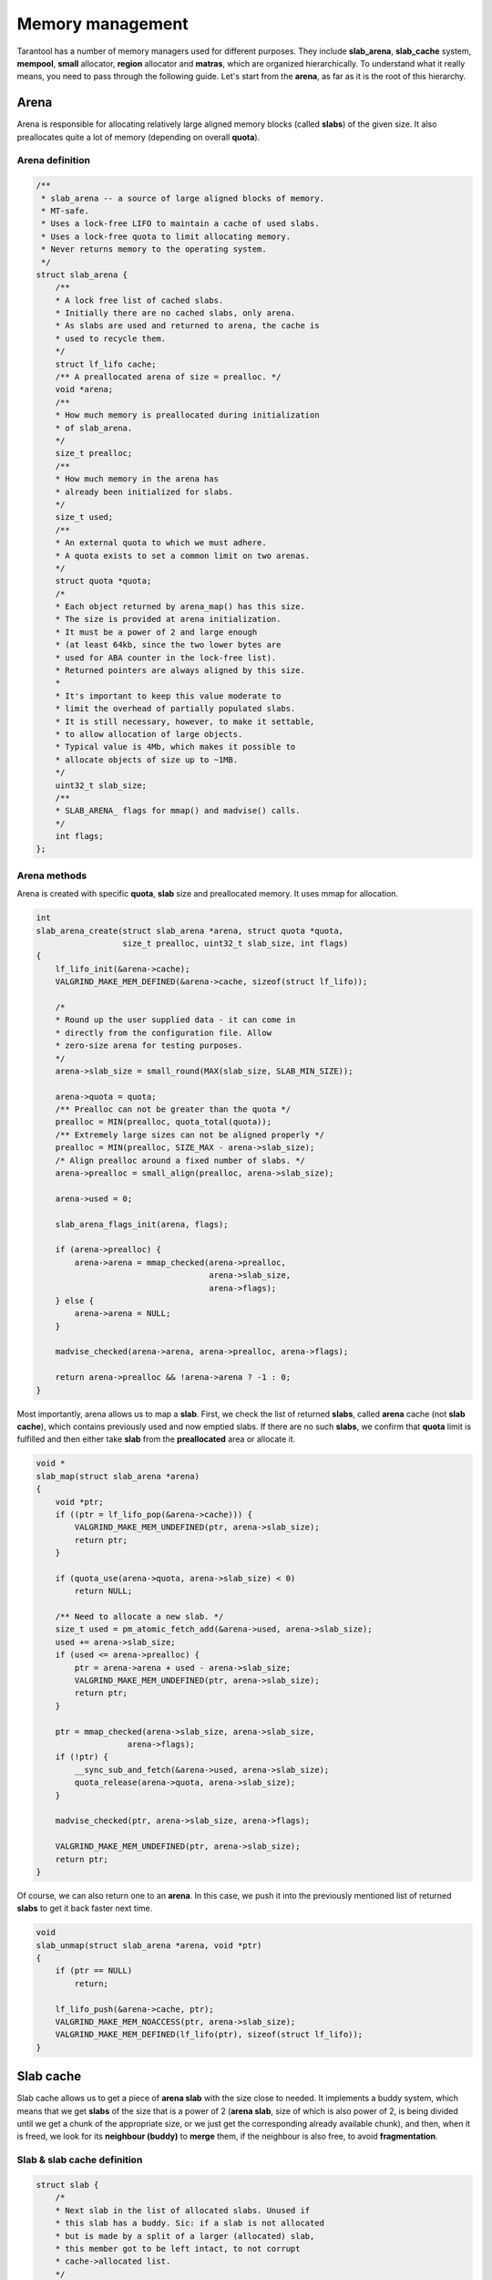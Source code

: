 Memory management
=================

Tarantool has a number of memory managers used for different purposes.
They include **slab_arena**, **slab_cache** system, **mempool**,
**small** allocator, **region** allocator and **matras**, which are
organized hierarchically. To understand what it really means, you need
to pass through the following guide. Let's start from the **arena**, as
far as it is the root of this hierarchy.


..  _arena:

Arena
-----

Arena is responsible for allocating relatively large aligned memory
blocks (called **slabs**) of the given size. It also preallocates quite
a lot of memory (depending on overall **quota**).

..  _arena-definition:

Arena definition
~~~~~~~~~~~~~~~~

..  code:: c

    /**
     * slab_arena -- a source of large aligned blocks of memory.
     * MT-safe.
     * Uses a lock-free LIFO to maintain a cache of used slabs.
     * Uses a lock-free quota to limit allocating memory.
     * Never returns memory to the operating system.
     */
    struct slab_arena {
        /**
        * A lock free list of cached slabs.
        * Initially there are no cached slabs, only arena.
        * As slabs are used and returned to arena, the cache is
        * used to recycle them.
        */
        struct lf_lifo cache;
        /** A preallocated arena of size = prealloc. */
        void *arena;
        /**
        * How much memory is preallocated during initialization
        * of slab_arena.
        */
        size_t prealloc;
        /**
        * How much memory in the arena has
        * already been initialized for slabs.
        */
        size_t used;
        /**
        * An external quota to which we must adhere.
        * A quota exists to set a common limit on two arenas.
        */
        struct quota *quota;
        /*
        * Each object returned by arena_map() has this size.
        * The size is provided at arena initialization.
        * It must be a power of 2 and large enough
        * (at least 64kb, since the two lower bytes are
        * used for ABA counter in the lock-free list).
        * Returned pointers are always aligned by this size.
        *
        * It's important to keep this value moderate to
        * limit the overhead of partially populated slabs.
        * It is still necessary, however, to make it settable,
        * to allow allocation of large objects.
        * Typical value is 4Mb, which makes it possible to
        * allocate objects of size up to ~1MB.
        */
        uint32_t slab_size;
        /**
        * SLAB_ARENA_ flags for mmap() and madvise() calls.
        */
        int flags;
    };

..  _arena-methods:

Arena methods
~~~~~~~~~~~~~

Arena is created with specific **quota**, **slab** size and preallocated
memory. It uses mmap for allocation.

..  code:: c

    int
    slab_arena_create(struct slab_arena *arena, struct quota *quota,
                      size_t prealloc, uint32_t slab_size, int flags)
    {
        lf_lifo_init(&arena->cache);
        VALGRIND_MAKE_MEM_DEFINED(&arena->cache, sizeof(struct lf_lifo));

        /*
        * Round up the user supplied data - it can come in
        * directly from the configuration file. Allow
        * zero-size arena for testing purposes.
        */
        arena->slab_size = small_round(MAX(slab_size, SLAB_MIN_SIZE));

        arena->quota = quota;
        /** Prealloc can not be greater than the quota */
        prealloc = MIN(prealloc, quota_total(quota));
        /** Extremely large sizes can not be aligned properly */
        prealloc = MIN(prealloc, SIZE_MAX - arena->slab_size);
        /* Align prealloc around a fixed number of slabs. */
        arena->prealloc = small_align(prealloc, arena->slab_size);

        arena->used = 0;

        slab_arena_flags_init(arena, flags);

        if (arena->prealloc) {
            arena->arena = mmap_checked(arena->prealloc,
                                        arena->slab_size,
                                        arena->flags);
        } else {
            arena->arena = NULL;
        }

        madvise_checked(arena->arena, arena->prealloc, arena->flags);

        return arena->prealloc && !arena->arena ? -1 : 0;
    }

..  _slab_map:

Most importantly, arena allows us to map a **slab**. First, we check the
list of returned **slabs**, called **arena** cache (not **slab cache**),
which contains previously used and now emptied slabs. If there are no
such **slabs**, we confirm that **quota** limit is fulfilled and then
either take **slab** from the **preallocated** area or allocate it.

..  code:: c

    void *
    slab_map(struct slab_arena *arena)
    {
        void *ptr;
        if ((ptr = lf_lifo_pop(&arena->cache))) {
            VALGRIND_MAKE_MEM_UNDEFINED(ptr, arena->slab_size);
            return ptr;
        }

        if (quota_use(arena->quota, arena->slab_size) < 0)
            return NULL;

        /** Need to allocate a new slab. */
        size_t used = pm_atomic_fetch_add(&arena->used, arena->slab_size);
        used += arena->slab_size;
        if (used <= arena->prealloc) {
            ptr = arena->arena + used - arena->slab_size;
            VALGRIND_MAKE_MEM_UNDEFINED(ptr, arena->slab_size);
            return ptr;
        }

        ptr = mmap_checked(arena->slab_size, arena->slab_size,
                       arena->flags);
        if (!ptr) {
            __sync_sub_and_fetch(&arena->used, arena->slab_size);
            quota_release(arena->quota, arena->slab_size);
        }

        madvise_checked(ptr, arena->slab_size, arena->flags);

        VALGRIND_MAKE_MEM_UNDEFINED(ptr, arena->slab_size);
        return ptr;
    }

..  _slab_unmap:

Of course, we can also return one to an **arena**. In this case, we push
it into the previously mentioned list of returned **slabs** to get it
back faster next time.

..  code:: c

    void
    slab_unmap(struct slab_arena *arena, void *ptr)
    {
        if (ptr == NULL)
            return;

        lf_lifo_push(&arena->cache, ptr);
        VALGRIND_MAKE_MEM_NOACCESS(ptr, arena->slab_size);
        VALGRIND_MAKE_MEM_DEFINED(lf_lifo(ptr), sizeof(struct lf_lifo));
    }

..  _slab-cache:

Slab cache
----------

Slab cache allows us to get a piece of **arena slab** with the size
close to needed. It implements a buddy system, which means that we get
**slabs** of the size that is a power of 2 (**arena slab**, size of which
is also power of 2, is being divided until we get a chunk of the
appropriate size, or we just get the corresponding already available chunk),
and then, when it is freed, we look for its **neighbour (buddy)** to
**merge** them, if the neighbour is also free, to avoid
**fragmentation**.

..  _slab-cache-definition:

Slab & slab cache definition
~~~~~~~~~~~~~~~~~~~~~~~~~~~~

..  code:: c

    struct slab {
        /*
        * Next slab in the list of allocated slabs. Unused if
        * this slab has a buddy. Sic: if a slab is not allocated
        * but is made by a split of a larger (allocated) slab,
        * this member got to be left intact, to not corrupt
        * cache->allocated list.
        */
        struct rlist next_in_cache;
        /** Next slab in slab_list->slabs list. */
        struct rlist next_in_list;
        /**
        * Allocated size.
        * Is different from (SLAB_MIN_SIZE << slab->order)
        * when requested size is bigger than SLAB_MAX_SIZE
        * (i.e. slab->order is SLAB_CLASS_LAST).
        */
        size_t size;
        /** Slab magic (for sanity checks). */
        uint32_t magic;
        /** Base of lb(size) for ordered slabs. */
        uint8_t order;
        /**
        * Only used for buddy slabs. If the buddy of the current
        * free slab is also free, both slabs are merged and
        * a free slab of the higher order emerges.
        * Value of 0 means the slab is free. Otherwise
        * slab->in_use is set to slab->order + 1.
        */
        uint8_t in_use;
    };

    /**
     * A general purpose list of slabs. Is used
     * to store unused slabs of a certain order in the
     * slab cache, as well as to contain allocated
     * slabs of a specialized allocator.
     */
    struct slab_list {
        struct rlist slabs;
        /** Total/used bytes in this list. */
        struct small_stats stats;
    };

    /*
     * A binary logarithmic distance between the smallest and
     * the largest slab in the cache can't be that big, really.
     */
    enum { ORDER_MAX = 16 };

    struct slab_cache {
        /* The source of allocations for this cache. */
        struct slab_arena *arena;
        /*
        * Min size of the slab in the cache maintained
        * using the buddy system. The logarithmic distance
        * between order0_size and arena->slab_max_size
        * defines the number of "orders" of slab cache.
        * This distance can't be more than ORDER_MAX.
        */
        uint32_t order0_size;
        /*
        * Binary logarithm of order0_size, useful in pointer
        * arithmetics.
        */
        uint8_t order0_size_lb;
        /*
        * Slabs of order in range [0, order_max) have size
        * which is a power of 2. Slabs in the next order are
        * double the size of the previous order.  Slabs of the
        * previous order are obtained by splitting a slab of the
        * next order, and so on until order is order_max
        * Slabs of order order_max are obtained directly
        * from slab_arena. This system is also known as buddy
        * system.
        */
        uint8_t order_max;
        /** All allocated slabs used in the cache.
        * The stats reflect the total used/allocated
        * memory in the cache.
        */
        struct slab_list allocated;
        /**
        * Lists of unused slabs, for each slab order.
        *
        * A used slab is removed from the list and its
        * next_in_list link may be reused for some other purpose.
        */
        struct slab_list orders[ORDER_MAX+1];
    #ifndef _NDEBUG
        pthread_t thread_id;
    #endif
    };

..  _slab-cache-methods:

Slab cache methods
~~~~~~~~~~~~~~~~~~

..  _slab_get_with_order:

Most importantly, it allows us to acquire a **slab** of needed
**order**. We first look through **orders** array of **slab** lists,
starting from the given **order**. We can use slabs of higher **order**.
In case nothing is found, we are trying to get a new **arena slab**
using previously described **arena** method :ref:`slab_map <slab_map>`. We
preprocess it and add it to the corresponding lists. Then we are
splitting the **slab** if the **order** doesn't match exactly.

.. code:: c

   struct slab *
   slab_get_with_order(struct slab_cache *cache, uint8_t order)
   {
        assert(order <= cache->order_max);
        struct slab *slab;
        /* Search for the first available slab. If a slab
        * of a bigger size is found, it can be split.
        * If cache->order_max is reached and there are no
        * free slabs, allocate a new one on arena.
        */
        struct slab_list *list= &cache->orders[order];

        for ( ; rlist_empty(&list->slabs); list++) {
            if (list == cache->orders + cache->order_max) {
                    slab = slab_map(cache->arena);
                    if (slab == NULL)
                            return NULL;
                    slab_create(slab, cache->order_max,
                                cache->arena->slab_size);
                    slab_poison(slab);
                    slab_list_add(&cache->allocated, slab,
                                  next_in_cache);
                    slab_list_add(list, slab, next_in_list);
                    break;
            }
        }
        slab = rlist_shift_entry(&list->slabs, struct slab, next_in_list);
        if (slab->order != order) {
            /*
                * Do not "bill" the size of this slab to this
                * order, to prevent double accounting of the
                * same memory.
                */
            list->stats.total -= slab->size;
            /* Get a slab of the right order. */
            do {
                    slab = slab_split(cache, slab);
            } while (slab->order != order);
            /*
                * Count the slab in this order. The buddy is
                * already taken care of by slab_split.
                */
            cache->orders[slab->order].stats.total += slab->size;
        }
        slab_set_used(cache, slab);
        slab_assert(cache, slab);
        return slab;
    }

..  _slab_get_large:

There is an option to get a **slab** of the **order** bigger than
**order_max**. It will be allocated independently using **malloc**.

..  code:: c

    struct slab *
    slab_get_large(struct slab_cache *cache, size_t size)
    {
        size += slab_sizeof();
        if (quota_use(cache->arena->quota, size) < 0)
            return NULL;
        struct slab *slab = (struct slab *) malloc(size);
        if (slab == NULL) {
            quota_release(cache->arena->quota, size);
            return NULL;
        }

        slab_create(slab, cache->order_max + 1, size);
        slab_list_add(&cache->allocated, slab, next_in_cache);
        cache->allocated.stats.used += size;
        VALGRIND_MEMPOOL_ALLOC(cache, slab_data(slab),
                           slab_capacity(slab));
        return slab;
    }

..  _slab_put_large:

Large **slabs** are being freed when not needed anymore, there is no
**cache** or something like that for them.

..  code:: c

    void
    slab_put_large(struct slab_cache *cache, struct slab *slab)
    {
        slab_assert(cache, slab);
        assert(slab->order == cache->order_max + 1);
        /*
        * Free a huge slab right away, we have no
        * further business to do with it.
        */
        size_t slab_size = slab->size;
        slab_list_del(&cache->allocated, slab, next_in_cache);
        cache->allocated.stats.used -= slab_size;
        quota_release(cache->arena->quota, slab_size);
        slab_poison(slab);
        VALGRIND_MEMPOOL_FREE(cache, slab_data(slab));
        free(slab);
        return;
    }

When the normal **slab** is being emptied, it is processed in a more
specific way, as mentioned above. We get its **buddy** (neighbour
**slab** of the same size, which complements current **slab** to the
**slab** of the next **order**). If **buddy** is not in use and is not
split into smaller parts, we **merge** them and get free **slab** of the
next **order**, thus avoiding fragmentation. If we get an **arena slab**
as the result, we return it to **arena** using its method
:ref`slab_unmap <slab_unmap>` in case there is already an **arena slab**
in **cache**. Otherwise, we leave it in **slab cache** to avoid extra
moves.

..  code:: c

    /** Return a slab back to the slab cache. */
    void
    slab_put_with_order(struct slab_cache *cache, struct slab *slab)
    {
        slab_assert(cache, slab);
        assert(slab->order <= cache->order_max);
        /* An "ordered" slab is returned to the cache. */
        slab_set_free(cache, slab);
        struct slab *buddy = slab_buddy(cache, slab);
        /*
        * The buddy slab could also have been split into a pair
        * of smaller slabs, the first of which happens to be
        * free. To not merge with a slab which is in fact
        * partially occupied, first check that slab orders match.
        *
        * A slab is not accounted in "used" or "total" counters
        * if it was split into slabs of a lower order.
        * cache->orders statistics only contains sizes of either
        * slabs returned by slab_get, or present in the free
        * list. This ensures that sums of cache->orders[i].stats
        * match the totals in cache->allocated.stats.
        */
        if (buddy && buddy->order == slab->order && slab_is_free(buddy)) {
            cache->orders[slab->order].stats.total -= slab->size;
            do {
                    slab = slab_merge(cache, slab, buddy);
                    buddy = slab_buddy(cache, slab);
            } while (buddy && buddy->order == slab->order &&
                     slab_is_free(buddy));
            cache->orders[slab->order].stats.total += slab->size;
        }
        slab_poison(slab);
        if (slab->order == cache->order_max &&
        !rlist_empty(&cache->orders[slab->order].slabs)) {
            /*
                * Largest slab should be returned to arena, but we do so
                * only if the slab cache has at least one slab of that size
                * in order to avoid oscillations.
                */
            assert(slab->size == cache->arena->slab_size);
            slab_list_del(&cache->allocated, slab, next_in_cache);
            cache->orders[slab->order].stats.total -= slab->size;
            slab_unmap(cache->arena, slab);
        } else {
            /* Put the slab to the cache */
            rlist_add_entry(&cache->orders[slab->order].slabs, slab,
                            next_in_list);
        }
   }

..  _mempool:

Mempool
-------

Mempool is used to allocate small objects through splitting **slab cache
ordered slabs** into pieces of the equal size. This is extremely helpful
for vast amounts of fast allocations. On creation we need to specify
object size for a **memory pool**. Thus, the possible object count is
calculated, and we get the **memory pool** with ``int64_t`` aligned
**offset** ready for allocations. **Mempool** works with **slab** wrap
called **mslab**, which is needed to cut it in pieces.

..  _mslab-mempool-definitions:

MSlab & mempool definitions
~~~~~~~~~~~~~~~~~~~~~~~~~~~

..  code:: c

    /** mslab - a standard slab formatted to store objects of equal size. */
    struct mslab {
        struct slab slab;
        /* Head of the list of used but freed objects */
        void *free_list;
        /** Offset of an object that has never been allocated in mslab */
        uint32_t free_offset;
        /** Number of available slots in the slab. */
        uint32_t nfree;
        /** Used if this slab is a member of hot_slabs tree. */
        rb_node(struct mslab) next_in_hot;
        /** Next slab in stagged slabs list in mempool object */
        struct rlist next_in_cold;
        /** Set if this slab is a member of hot_slabs tree */
        bool in_hot_slabs;
    };

    /** A memory pool. */
    struct mempool
    {
        /**
        * A link in delayed free list of pools. Must be the first
        * member in the struct.
        * @sa smfree_delayed().
        */
        struct lifo link;
        /** List of pointers for delayed free. */
        struct lifo delayed;
        /** The source of empty slabs. */
        struct slab_cache *cache;
        /** All slabs. */
        struct slab_list slabs;
        /**
        * Slabs with some amount of free space available are put
        * into this red-black tree, which is sorted by slab
        * address. A (partially) free slab with the smallest
        * address is chosen for allocation. This reduces internal
        * memory fragmentation across many slabs.
        */
        mslab_tree_t hot_slabs;
        /** Cached leftmost node of hot_slabs tree. */
        struct mslab *first_hot_slab;
        /**
        * Slabs with a little of free items count, staged to
        * be added to hot_slabs tree. Are  used in case the
        * tree is empty or the allocator runs out of memory.
        */
        struct rlist cold_slabs;
        /**
        * A completely empty slab which is not freed only to
        * avoid the overhead of slab_cache oscillation around
        * a single element allocation.
        */
        struct mslab *spare;
        /**
        * The size of an individual object. All objects
        * allocated on the pool have the same size.
        */
        uint32_t objsize;
        /**
        * Mempool slabs are ordered (@sa slab_cache.h for
        * definition of "ordered"). The order is calculated
        * when the pool is initialized or is set explicitly.
        * The latter is necessary for 'small' allocator,
        * which needs to quickly find mempool containing
        * an allocated object when the object is freed.
        */
        uint8_t slab_order;
        /** How many objects can fit in a slab. */
        uint32_t objcount;
        /** Offset from beginning of slab to the first object */
        uint32_t offset;
        /** Address mask to translate ptr to slab */
        intptr_t slab_ptr_mask;
    };

..  _mempool-methods:

Mempool methods
~~~~~~~~~~~~~~~

Creating **mempool** and **mslab** (from **slab**) is quite trivial,
though still worth looking at.

..  code:: c

    /**
     * Initialize a mempool. Tell the pool the size of objects
     * it will contain.
     *
     * objsize must be >= sizeof(mbitmap_t)
     * If allocated objects must be aligned, then objsize must
     * be aligned. The start of free area in a slab is always
     * uint64_t aligned.
     *
     * @sa mempool_destroy()
     */
    static inline void
    mempool_create(struct mempool *pool, struct slab_cache *cache,
                   uint32_t objsize)
    {
        size_t overhead = (objsize > sizeof(struct mslab) ?
                           objsize : sizeof(struct mslab));
        size_t slab_size = (size_t) (overhead / OVERHEAD_RATIO);
        if (slab_size > cache->arena->slab_size)
                slab_size = cache->arena->slab_size;
        /*
        * Calculate the amount of usable space in a slab.
        * @note: this asserts that slab_size_min is less than
        * SLAB_ORDER_MAX.
        */
        uint8_t order = slab_order(cache, slab_size);
        assert(order <= cache->order_max);
        return mempool_create_with_order(pool, cache, objsize, order);
    }

    void
    mempool_create_with_order(struct mempool *pool, struct slab_cache *cache,
                              uint32_t objsize, uint8_t order)
    {
        assert(order <= cache->order_max);
        lifo_init(&pool->link);
        lifo_init(&pool->delayed);
        pool->cache = cache;
        slab_list_create(&pool->slabs);
        mslab_tree_new(&pool->hot_slabs);
        pool->first_hot_slab = NULL;
        rlist_create(&pool->cold_slabs);
        pool->spare = NULL;
        pool->objsize = objsize;
        pool->slab_order = order;
        /* Total size of slab */
        uint32_t slab_size = slab_order_size(pool->cache, pool->slab_order);
        /* Calculate how many objects will actually fit in a slab. */
        pool->objcount = (slab_size - mslab_sizeof()) / objsize;
        assert(pool->objcount);
        pool->offset = slab_size - pool->objcount * pool->objsize;
        pool->slab_ptr_mask = ~(slab_order_size(cache, order) - 1);
    }

    static inline void
    mslab_create(struct mslab *slab, struct mempool *pool)
    {
        slab->nfree = pool->objcount;
        slab->free_offset = pool->offset;
        slab->free_list = NULL;
        slab->in_hot_slabs = false;
        rlist_create(&slab->next_in_cold);
    }

..  _mempool_alloc:

Most importantly, mempool allows to allocate memory for a small object.
This allocation is the most frequent in **tarantool**. Memory piece is
being given solely based on the provided mempool. The first problem is
to find a suitable **slab**. If there is an appropriate slab, already
acquired from **slab cache** and still available, it will be used.
Otherwise, we might get totally free **cached slab** not yet returned to
the arena. In case there are no such slabs, we will try to perform
possibly heavier operation, trying to get a slab from the **slab cache**
through its :ref:`slab_get_with_order <slab_get_with_order>` method. As
the last resort we are trying to get a **cold slab**, the type of
**slab** which is mostly filled, but has one freed block. This **slab**
is being added to **hot** list, and then, finally, we are acquiring
direct pointer through ``mslab_alloc``, using **mslab** offset, shifting
as we allocate new pieces.

..  code:: c

    void *
    mempool_alloc(struct mempool *pool)
    {
        struct mslab *slab = pool->first_hot_slab;
        if (slab == NULL) {
        if (pool->spare) {
            slab = pool->spare;
            pool->spare = NULL;

        } else if ((slab = (struct mslab *)
                    slab_get_with_order(pool->cache,
                                        pool->slab_order))) {
            mslab_create(slab, pool);
            slab_list_add(&pool->slabs, &slab->slab, next_in_list);
        } else if (! rlist_empty(&pool->cold_slabs)) {
            slab = rlist_shift_entry(&pool->cold_slabs, struct mslab,
                                         next_in_cold);
        } else {
            return NULL;
        }
        assert(slab->in_hot_slabs == false);
        mslab_tree_insert(&pool->hot_slabs, slab);
        slab->in_hot_slabs = true;
        pool->first_hot_slab = slab;
        }
        pool->slabs.stats.used += pool->objsize;
        void *ptr = mslab_alloc(pool, slab);
        assert(ptr != NULL);
        VALGRIND_MALLOCLIKE_BLOCK(ptr, pool->objsize, 0, 0);
        return ptr;
    }

    void *
    mslab_alloc(struct mempool *pool, struct mslab *slab)
    {
        assert(slab->nfree);
        void *result;
        if (slab->free_list) {
            /* Recycle an object from the garbage pool. */
            result = slab->free_list;
            slab->free_list = *(void **)slab->free_list;
        } else {
            /* Use an object from the "untouched" area of the slab. */
            result = (char *)slab + slab->free_offset;
            slab->free_offset += pool->objsize;
        }

        /* If the slab is full, remove it from the rb tree. */
        if (--slab->nfree == 0) {
            if (slab == pool->first_hot_slab) {
                    pool->first_hot_slab = mslab_tree_next(&pool->hot_slabs,
                                                            slab);
            }
            mslab_tree_remove(&pool->hot_slabs, slab);
            slab->in_hot_slabs = false;
        }
        return result;
    }

..  _mslab_free:

There is a possibility to free memory from each allocated small object.
Each **mslab** has **free_list** -- list of emptied chunks. It is being
updated according to the new emptied area pointer. Then we decide where
to place processed **mslab**: it will be either **hot** one, **cold**
one, or **spare** one, depending on the new free chunks amount.

..  code:: c

    void
    mslab_free(struct mempool *pool, struct mslab *slab, void *ptr)
    {
        /* put object to garbage list */
        *(void **)ptr = slab->free_list;
        slab->free_list = ptr;
        VALGRIND_FREELIKE_BLOCK(ptr, 0);
        VALGRIND_MAKE_MEM_DEFINED(ptr, sizeof(void *));

        slab->nfree++;

        if (slab->in_hot_slabs == false &&
        slab->nfree >= (pool->objcount >> MAX_COLD_FRACTION_LB)) {
            /**
                * Add this slab to the rbtree which contains
                * sufficiently fragmented slabs.
                */
            rlist_del_entry(slab, next_in_cold);
            mslab_tree_insert(&pool->hot_slabs, slab);
            slab->in_hot_slabs = true;
            /*
                * Update first_hot_slab pointer if the newly
                * added tree node is the leftmost.
                */
            if (pool->first_hot_slab == NULL ||
                mslab_cmp(pool->first_hot_slab, slab) == 1) {

                    pool->first_hot_slab = slab;
            }
        } else if (slab->nfree == 1) {
            rlist_add_entry(&pool->cold_slabs, slab, next_in_cold);
        } else if (slab->nfree == pool->objcount) {
            /** Free the slab. */
            if (slab == pool->first_hot_slab) {
                    pool->first_hot_slab =
                            mslab_tree_next(&pool->hot_slabs, slab);
            }
            mslab_tree_remove(&pool->hot_slabs, slab);
            slab->in_hot_slabs = false;
            if (pool->spare > slab) {
                    slab_list_del(&pool->slabs, &pool->spare->slab,
                                  next_in_list);
                    slab_put_with_order(pool->cache, &pool->spare->slab);
                    pool->spare = slab;
                } else if (pool->spare) {
                     slab_list_del(&pool->slabs, &slab->slab,
                                   next_in_list);
                     slab_put_with_order(pool->cache, &slab->slab);
                } else {
                     pool->spare = slab;
                }
        }
    }

..  _small:

Small
-----

On the top of **allocators**, listed above, we have one more -- the one
actually used to allocate tuples. Basically, here we are trying to find
a suitable **mempool** to perform :ref:`mempool_alloc <mempool_alloc>` on
it. Small system introduces **stepped** and **factored** pools to fit
different **allocation** sizes. There is an array of **stepped** pools,
which are intended to contain relatively small objects. Their
**objsize**\ s (struct :ref:`mempool <mempool>` field) are under about 500
bytes and differ by predefined ``STEP_SIZE``. There are also **factored**
pools, which are intended to be used for bigger objects. They are called
**factored** as far as each of them can contain objects from size ``sz``
to size ``alloc_factor * sz``, where ``alloc_factor`` may be adjusted by
the user. **Factored** pools are only being created for a given size if
needed, and their amount is limited.

..  _factor-pool-small-allocator-definitions:

Factor pool & small allocator definitions
~~~~~~~~~~~~~~~~~~~~~~~~~~~~~~~~~~~~~~~~~

..  code:: c

    struct factor_pool
    {
        /** rb_tree entry */
        rb_node(struct factor_pool) node;
        /** the pool itself. */
        struct mempool pool;
        /**
        * Objects starting from this size and up to
        * pool->objsize are stored in this factored
        * pool.
        */
        size_t objsize_min;
        /** next free factor pool in the cache. */
        struct factor_pool *next;
    };

    /** A slab allocator for a wide range of object sizes. */
    struct small_alloc {
        struct slab_cache *cache;
        uint32_t step_pool_objsize_max;
        /**
        * All slabs in all pools must be of the same order,
        * otherwise small_free() has no way to derive from
        * pointer its slab and then the pool.
        */
        /**
        * An array of "stepped" pools, pool->objsize of adjacent
        * pools differ by a fixed size (step).
        */
        struct mempool step_pools[STEP_POOL_MAX];
        /** A cache for nodes in the factor_pools tree. */
        struct factor_pool factor_pool_cache[FACTOR_POOL_MAX];
        /** First free element in factor_pool_cache. */
        struct factor_pool *factor_pool_next;
        /**
        * A red-black tree with "factored" pools, i.e.
        * each pool differs from its neighbor by a factor.
        */
        factor_tree_t factor_pools;
        /**
        * List of mempool which objects to be freed if delayed free mode.
        */
        struct lifo delayed;
        /**
        * List of large allocations by malloc() to be freed in delayed mode.
        */
        struct lifo delayed_large;
        /**
        * The factor used for factored pools. Must be > 1.
        * Is provided during initialization.
        */
        float factor;
        uint32_t objsize_max;
        /**
        * Free mode.
        */
        enum small_free_mode free_mode;
        /**
        * Object size of step pool 0 divided by STEP_SIZE, to
        * quickly find the right stepped pool given object size.
        */
        uint32_t step_pool0_step_count;
    };

..  _small-methods:

Small methods
~~~~~~~~~~~~~

Small allocator is created with **slab cache**, which is the allocations
source for it. There is also being prepared **factored pools** tree,
some sane checks for **alignments** and **alloc_factor** are being
performed.

..  code:: c

    /** Initialize the small allocator. */
    void
    small_alloc_create(struct small_alloc *alloc, struct slab_cache *cache,
                       uint32_t objsize_min, float alloc_factor)
    {
        alloc->cache = cache;
        /* Align sizes. */
        objsize_min = small_align(objsize_min, STEP_SIZE);
        alloc->step_pool0_step_count = (objsize_min - 1) >> STEP_SIZE_LB;
        /* Make sure at least 4 largest objects can fit in a slab. */
        alloc->objsize_max =
            mempool_objsize_max(slab_order_size(cache, cache->order_max));

        if (!(alloc->objsize_max > objsize_min + STEP_POOL_MAX * STEP_SIZE)) {
            fprintf(stderr, "Can't create small alloc, small "
                    "object min size should not be greater than %u\n",
                    alloc->objsize_max - (STEP_POOL_MAX + 1) * STEP_SIZE);
            abort();
        }

        struct mempool *step_pool;
        for (step_pool = alloc->step_pools;
            step_pool < alloc->step_pools + STEP_POOL_MAX;
            step_pool++) {
            mempool_create(step_pool, alloc->cache, objsize_min);
            objsize_min += STEP_SIZE;
        }
        alloc->step_pool_objsize_max = (step_pool - 1)->objsize;
        if (alloc_factor > 2.0)
            alloc_factor = 2.0;
        /*
        * Correct the user-supplied alloc_factor to ensure that
        * it actually produces growing object sizes.
        */
        if (alloc->step_pool_objsize_max * alloc_factor <
        alloc->step_pool_objsize_max + STEP_SIZE) {

            alloc_factor =
                    (alloc->step_pool_objsize_max + STEP_SIZE + 0.5)/
                    alloc->step_pool_objsize_max;
        }
        alloc->factor = alloc_factor;

        /* Initialize the factored pool cache. */
        struct factor_pool *factor_pool = alloc->factor_pool_cache;
        do {
            factor_pool->next = factor_pool + 1;
            factor_pool++;
        } while (factor_pool !=
                alloc->factor_pool_cache + FACTOR_POOL_MAX - 1);
        factor_pool->next = NULL;
        alloc->factor_pool_next = alloc->factor_pool_cache;
        factor_tree_new(&alloc->factor_pools);
        (void) factor_pool_create(alloc, NULL, alloc->objsize_max);

        lifo_init(&alloc->delayed);
        lifo_init(&alloc->delayed_large);
        alloc->free_mode = SMALL_FREE;
    }

..  _smalloc:

Most importantly, **small allocator** allows us to allocate memory for
an object of a given size. Here we start with **garbage collection**.
**Factored pools** are being created when needed on allocation. First we
start with garbage collection. This means we actually deallocate
previously pushed to queues normal and large allocations, using
``mempool_free`` with :ref:`mslab_free <mslab_free>` under the hood and
:ref:`slab_put_large <slab_put_large>` respectively. Next thing to do is
to decide if we can use **stepped pool** for allocation, or we need to
use **factored pool** based on the given object size. To calculate which
**stepped pool** is needed, we divide size by ``STEP_SIZE`` using bit
shift and subtract predefined the smallest possible size (already
divided by ``STEP_SIZE``), as far as sizes don't start from zero. Thus, we
either get the needed pool and may proceed to
:ref:`mempool_alloc <mempool_alloc>` or understand that size is too big
for **stepped pools**. Therefore, we will try to find a big enough
**factored pool**. If there is nothing big enough for given **size**, we
will try to use :ref:`slab_get_large <slab_get_large>` directly.
Otherwise, we will either proceed to :ref:`mempool_alloc <mempool_alloc>`
or try creating smaller **factored pool** (if relevant). If we are not
succeeding with a smaller **factored pool**, we will need to use an
imperfect one. Anyway, finally, we are coming with our pool to
:ref:`mempool_alloc <mempool_alloc>` (except the case where we had to try
:ref:`slab_get_large <slab_get_large>` instead).

..  code:: c

    /**
     * Allocate a small object.
     *
     * Find or create a mempool instance of the right size,
     * and allocate the object on the pool.
     *
     * If object is small enough to fit a stepped pool,
     * finding the right pool for it is just a matter of bit
     * shifts. Otherwise, look up a pool in the red-black
     * factored pool tree.
     *
     * @retval ptr success
     * @retval NULL out of memory
     */
    void *
    smalloc(struct small_alloc *alloc, size_t size)
    {
        small_collect_garbage(alloc);

        struct mempool *pool;
        int idx = (size - 1) >> STEP_SIZE_LB;
        idx = (idx > (int) alloc->step_pool0_step_count) ? idx - alloc->step_pool0_step_count : 0;
        if (idx < STEP_POOL_MAX) {
            /* Allocate in a stepped pool. */
            pool = &alloc->step_pools[idx];
            assert(size <= pool->objsize &&
                   (size + STEP_SIZE > pool->objsize || idx == 0));
        } else {
            struct factor_pool pattern;
            pattern.pool.objsize = size;
            struct factor_pool *upper_bound =
                    factor_tree_nsearch(&alloc->factor_pools, &pattern);
            if (upper_bound == NULL) {
                    /* Object is too large, fallback to slab_cache */
                    struct slab *slab = slab_get_large(alloc->cache, size);
                    if (slab == NULL)
                            return NULL;
                    return slab_data(slab);
            }

            if (size < upper_bound->objsize_min)
                    upper_bound = factor_pool_create(alloc, upper_bound,
                                                     size);
            pool = &upper_bound->pool;
        }
        assert(size <= pool->objsize);
        return mempool_alloc(pool);
    }

..  _interim-conclusion:

Interim conclusion
------------------

By now we got partly familiar with the hierarchy of memory managers in
**tarantool**. Described subsystems are explicitly organized, while
**region** allocator and **matras** are standing a bit on the side.
Basically, we have a number of functions, providing service on their
level as following:

| .\ :ref:`slab_map <slab_map>`
| ..\ :ref:`slab_get_with_order <slab_get_with_order>`
| ...\ :ref:`mempool_alloc <mempool_alloc>`
| ....\ :ref:`smalloc <smalloc>`
| Or, alternatively
| .\ :ref:`slab_get_large <slab_get_large>`
| ..\ :ref:`smalloc <smalloc>`

While :ref:`smalloc <smalloc>` is only used for tuple allocation,
:ref:`mempool_alloc <mempool_alloc>` is widely used for internal needs. It
is used by **curl**, **http** module, **iproto**, **fibers** and other
subsystems. Alongside with many other **allocations**, the most
interesting one is ``memtx_index_extent_alloc`` function, used as the
allocation function for **memtx index** needs by **matras**, which works
in pair with ``memtx_index_extent_reserve``. ``memtx_index_extent_reserve``
is being called when we are going to **build** or **rebuild index** to
make sure that we have enough **reserved extents**. Otherwise,
``memtx_index_extent_reserve`` tries to allocate **extents** until we get
the given number and aborts if it can't be done. This allows us to stick
to consistency and abort the operation before it is too late.

..  _memtx_index_extent_alloc:

..  code:: c

    /**
     * Allocate a block of size MEMTX_EXTENT_SIZE for memtx index
     */
    void *
    memtx_index_extent_alloc(void *ctx)
    {
        struct memtx_engine *memtx = (struct memtx_engine *)ctx;
        if (memtx->reserved_extents) {
            assert(memtx->num_reserved_extents > 0);
            memtx->num_reserved_extents--;
            void *result = memtx->reserved_extents;
            memtx->reserved_extents = *(void **)memtx->reserved_extents;
            return result;
        }
        ERROR_INJECT(ERRINJ_INDEX_ALLOC, {
            /* same error as in mempool_alloc */
            diag_set(OutOfMemory, MEMTX_EXTENT_SIZE,
                     "mempool", "new slab");
            return NULL;
        });
        void *ret;
        while ((ret = mempool_alloc(&memtx->index_extent_pool)) == NULL) {
            bool stop;
            memtx_engine_run_gc(memtx, &stop);
            if (stop)
                    break;
        }
        if (ret == NULL)
            diag_set(OutOfMemory, MEMTX_EXTENT_SIZE,
                     "mempool", "new slab");
        return ret;
    }

..  _memtx_index_extent_reserve:

..  code:: c

    /**
     * Reserve num extents in pool.
     * Ensure that next num extent_alloc will succeed w/o an error
     */
    int
    memtx_index_extent_reserve(struct memtx_engine *memtx, int num)
    {
        ERROR_INJECT(ERRINJ_INDEX_ALLOC, {
            /* same error as in mempool_alloc */
            diag_set(OutOfMemory, MEMTX_EXTENT_SIZE,
                     "mempool", "new slab");
            return -1;
        });
        struct mempool *pool = &memtx->index_extent_pool;
        while (memtx->num_reserved_extents < num) {
            void *ext;
            while ((ext = mempool_alloc(pool)) == NULL) {
                    bool stop;
                    memtx_engine_run_gc(memtx, &stop);
                    if (stop)
                            break;
            }
            if (ext == NULL) {
                    diag_set(OutOfMemory, MEMTX_EXTENT_SIZE,
                             "mempool", "new slab");
                    return -1;
            }
            *(void **)ext = memtx->reserved_extents;
            memtx->reserved_extents = ext;
            memtx->num_reserved_extents++;
        }
        return 0;
    }

:ref:`memtx_index_extent_reserve <memtx_index_extent_reserve>` is mostly
used within ``memtx_space_replace_all_keys``, which basically handles all
**updates, replaces** and **deletes**, which makes it very frequently
called function. Here is the interesting fact: in case of **update** or
**replace** we assume that we need **16 reserved extents** to guarantee
success, while for **delete** operation we only need **8 reserved
extents**. The interesting thing here is that we don't want
:ref:`memtx_index_extent_reserve <memtx_index_extent_reserve>` to fail on
**delete**. The idea is that even when we don't have 16 reserved
extents, we will have at least 8 reserved extents and **delete**
operation won't fail. However, there are situations, when reserved
extents number might be 0, when user starts to **delete**, for example,
in case we are **creating index** before deletion and it fails. Though
deletion fail is still hard to reproduce, although it seems to be
possible.

Matras
------

Matras is a **memory address translation allocator**, providing aligned
identifiable blocks of specified size. It is designed to maintain index
with versioning and consistent read views. It is organized as a 3-level
tree, where level 1 is an array of pointers to level 2 extents, level 2
extent is an array of pointers to level 3 extents, and level 3 extent is
an array of blocks. Block id so far consists of 3 parts (11, 11 and 10
bits), respectively pointing at level 1, level 2 and level 3 extents.

Matras definition
~~~~~~~~~~~~~~~~~

Matras uses allocation func determined on creation, which actually is
:ref:`mempool_alloc <mempool_alloc>` wrapped into
:ref:`memtx_index_extent_alloc <memtx_index_extent_alloc>`.

..  code:: c

    /**
     * sruct matras_view represents appropriate mapping between
     * block ID and it's pointer.
     * matras structure has one main read/write view, and a number
     * of user created read-only views.
     */
    struct matras_view {
        /* root extent of the view */
        void *root;
        /* block count in the view */
        matras_id_t block_count;
        /* all views are linked into doubly linked list */
        struct matras_view *prev_view, *next_view;
    };

    /**
     * matras - memory allocator of blocks of equal
     * size with support of address translation.
     */
    struct matras {
        /* Main read/write view of the matras */
        struct matras_view head;
        /* Block size (N) */
        matras_id_t block_size;
        /* Extent size (M) */
        matras_id_t extent_size;
        /* Numberof allocated extents */
        matras_id_t extent_count;
        /* binary logarithm  of maximum possible created blocks count */
        matras_id_t log2_capacity;
        /* See "Shifts and masks explanation" below  */
        matras_id_t shift1, shift2;
        /* See "Shifts and masks explanation" below  */
        matras_id_t mask1, mask2;
        /* External extent allocator */
        matras_alloc_func alloc_func;
        /* External extent deallocator */
        matras_free_func free_func;
        /* Argument passed to extent allocator */
        void *alloc_ctx;
    };

Matras methods
~~~~~~~~~~~~~~

Matras creation is quite self-explanatory. Shifts and masks are used to
determine ids for level 1, 2 & 3 extents in the following way: *N1 = ID
>> shift1*, *N2 = (ID & mask1) >> shift2*, *N3 = ID & mask2*.

..  code:: c

    /**
     * Initialize an empty instance of pointer translating
     * block allocator. Does not allocate memory.
     */
    void
    matras_create(struct matras *m, matras_id_t extent_size, matras_id_t block_size,
                  matras_alloc_func alloc_func, matras_free_func free_func,
                  void *alloc_ctx)
    {
        /*extent_size must be power of 2 */
        assert((extent_size & (extent_size - 1)) == 0);
        /*block_size must be power of 2 */
        assert((block_size & (block_size - 1)) == 0);
        /*block must be not greater than the extent*/
        assert(block_size <= extent_size);
        /*extent must be able to store at least two records*/
        assert(extent_size > sizeof(void *));

        m->head.block_count = 0;
        m->head.prev_view = 0;
        m->head.next_view = 0;
        m->block_size = block_size;
        m->extent_size = extent_size;
        m->extent_count = 0;
        m->alloc_func = alloc_func;
        m->free_func = free_func;
        m->alloc_ctx = alloc_ctx;

        matras_id_t log1 = matras_log2(extent_size);
        matras_id_t log2 = matras_log2(block_size);
        matras_id_t log3 = matras_log2(sizeof(void *));
        m->log2_capacity = log1 * 3 - log2 - log3 * 2;
        m->shift1 = log1 * 2 - log2 - log3;
        m->shift2 = log1 - log2;
        m->mask1 = (((matras_id_t)1) << m->shift1) - ((matras_id_t)1);
        m->mask2 = (((matras_id_t)1) << m->shift2) - ((matras_id_t)1);
    }

Allocation using matras requires relatively complicated calculations due
to 3-level extents tree.

..  code:: c

    /**
     * Allocate a new block. Return both, block pointer and block
     * id.
     *
     * @retval NULL failed to allocate memory
     */
    void *
    matras_alloc(struct matras *m, matras_id_t *result_id)
    {
        assert(m->head.block_count == 0 ||
            matras_log2(m->head.block_count) < m->log2_capacity);

        /* Current block_count is the ID of new block */
        matras_id_t id = m->head.block_count;

        /* See "Shifts and masks explanation" for details */
        /* Additionally we determine if we must allocate extents.
        * Basically,
        * if n1 == 0 && n2 == 0 && n3 == 0, we must allocate root extent,
        * if n2 == 0 && n3 == 0, we must allocate second level extent,
        * if n3 == 0, we must allocate third level extent.
        * Optimization:
        * (n1 == 0 && n2 == 0 && n3 == 0) is identical to (id == 0)
        * (n2 == 0 && n3 == 0) is identical to (id & mask1 == 0)
        */
        matras_id_t extent1_available = id;
        matras_id_t n1 = id >> m->shift1;
        id &= m->mask1;
        matras_id_t extent2_available = id;
        matras_id_t n2 = id >> m->shift2;
        id &= m->mask2;
        matras_id_t extent3_available = id;
        matras_id_t n3 = id;

        void **extent1, **extent2;
        char *extent3;

        if (extent1_available) {
            extent1 = (void **)m->head.root;
        } else {
            extent1 = (void **)matras_alloc_extent(m);
            if (!extent1)
                    return 0;
            m->head.root = (void *)extent1;
        }

        if (extent2_available) {
            extent2 = (void **)extent1[n1];
        } else {
            extent2 = (void **)matras_alloc_extent(m);
            if (!extent2) {
                    if (!extent1_available) /* was created */
                            matras_free_extent(m, extent1);
                    return 0;
            }
            extent1[n1] = (void *)extent2;
        }

        if (extent3_available) {
            extent3 = (char *)extent2[n2];
        } else {
            extent3 = (char *)matras_alloc_extent(m);
            if (!extent3) {
                    if (!extent1_available) /* was created */
                            matras_free_extent(m, extent1);
                    if (!extent2_available) /* was created */
                            matras_free_extent(m, extent2);
                    return 0;
            }
            extent2[n2] = (void *)extent3;
        }

        *result_id = m->head.block_count++;
        return (void *)(extent3 + n3 * m->block_size);
    }
